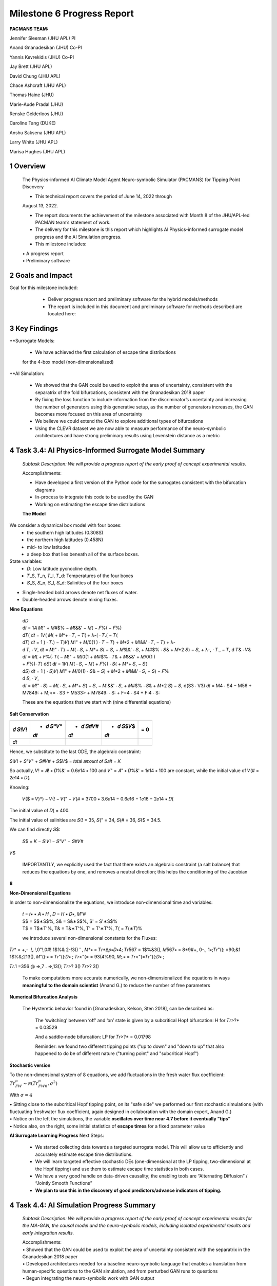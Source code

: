 ==================
Milestone 6 Progress Report
==================

**PACMANS TEAM:**

Jennifer Sleeman (JHU APL) PI

Anand Gnanadesikan (JHU) Co-PI

Yannis Kevrekidis (JHU) Co-PI

Jay Brett (JHU APL)

David Chung (JHU APL)

Chace Ashcraft (JHU APL)

Thomas Haine (JHU)

Marie-Aude Pradal (JHU)

Renske Gelderloos (JHU)

Caroline Tang (DUKE)

Anshu Saksena (JHU APL)

Larry White (JHU APL)

Marisa Hughes (JHU APL)

1 Overview
------------

   The Physics-informed AI Climate Model Agent Neuro-symbolic Simulator
   (PACMANS) for Tipping Point Discovery

   • This technical report covers the period of June 14, 2022 through
   August 13, 2022.

   • The report documents the achievement of the milestone associated with Month 8 of the JHU/APL-led PACMAN team’s statement of work.

   • The delivery for this milestone is this report which highlights AI Physics-informed surrogate model progress and the AI Simulation progress.

   • This milestone includes:
   | • A progress report
   | • Preliminary software\ |image26|


2 Goals and Impact
-------------------

Goal for this milestone included:
	• Deliver progress report and preliminary software for the hybrid models/methods

	• The report is included in this document and preliminary software for methods described are located here:

   .. image:: _static/media6/image28.png
      :width: 5.83333in
      :height: 0.11111in

	• The project website is located here:

   |image27|\ |image28|


3 Key Findings
---------------

**Surrogate Models:

   • We have achieved the first calculation of escape time distributions
   for the 4-box model (non-dimensionalized)

**AI Simulation:

   • We showed that the GAN could be used to exploit the area of uncertainty, consistent with the separatrix of the fold bifurcations, consistent with the Gnanadesikan 2018 paper

   • By fixing the loss function to include information from the discriminator’s uncertainty and increasing the number of generators using this generative setup, as the number of generators increases, the GAN becomes more focused on this area of uncertainty

   • We believe we could extend the GAN to explore additional types of bifurcations

   • Using the CLEVR dataset we are now able to measure performance of the neuro-symbolic architectures and have strong preliminary results using Levenstein distance as a metric\ |image29|

4 Task 3.4: AI Physics-Informed Surrogate Model Summary
--------------------------------------------------------


   *Subtask Description: We will provide a progress report of the early
   proof of concept experimental results.*

   Accomplishments:

   • Have developed a first version of the Python code for the surrogates consistent with the bifurcation diagrams

   • In-process to integrate this code to be used by the GAN
   • Working on estimating the escape time distributions\ |image30|


   **The Model**
	|image31|\ 
We consider a dynamical box model with four boxes:
	• the southern high latitudes (0.308S)
	• the northern high latitudes (0.458N)
	• mid- to low latitudes
	• a deep box that lies beneath all of the surface boxes.
State variables:
	• 𝐷: Low latitude pycnocline depth.
	• 𝑇_S, 𝑇_n, 𝑇_l, 𝑇_d: Temperatures of the four boxes 
	• 𝑆_S, 𝑆_n, 𝑆_l, 𝑆_d: Salinities of the four boxes

.. image:: _static/media6/image27.png
   :width: 13.33333in
   :height: 0.41667in
	
• Single-headed bold arrows denote net fluxes of water.

• Double-headed arrows denote mixing fluxes.

**Nine Equations**

|image32|\ |image33|\ |image34|\ |image35|\ |image36|\ |image37|\ |image38|\ |image39|\ |image40|\ |image41|\ |image42|\ |image43|\ |image44|\ |image45|\ |image46|\ |image47|\ |image48|\ |image49|\ |image50|\ |image51|\ |image52|\ |image53|\ |image54|\ |image55|\ |image56|\ |image57|\ |image58|\ |image59|\ |image60|\ |image61|\ |image62|\ |image63|\ |image64|\ |image65|\ |image66|\ |image67|\ |image68|\ |image69|


   | d𝐷
   | d𝑡 = 1𝐴 𝑀!" + 𝑀#$% − 𝑀!&&' − 𝑀( − 𝐹%( − 𝐹%)\ |image70|
   | d𝑇( d𝑡 = 1𝑉( 𝑀( + 𝑀*+ ⋅ 𝑇, − 𝑇( + λ-( ⋅ 𝑇.( − 𝑇(|image71|
   | d𝑇) d𝑡 = 1 ) ⋅ 𝑇.) − 𝑇)\ |image72|\ 𝑉) 𝑀!" + 𝑀/0(1 ) ⋅ 𝑇 − 𝑇) + 𝑀*2
     + 𝑀!&&' ⋅ 𝑇, − 𝑇) + λ-
   | d 𝑇, ⋅ 𝑉, d𝑡 = 𝑀!" ⋅ 𝑇) − 𝑀( ⋅ 𝑆, + 𝑀*+ 𝑆( − 𝑆, − 𝑀!&&' ⋅ 𝑆, + 𝑀#$%
     ⋅ 𝑆& + 𝑀*2 𝑆) − 𝑆, + λ-, ⋅ 𝑇., − 𝑇,\ |image73| d 𝑇& ⋅ 𝑉& d𝑡 = 𝑀( +
     𝐹%(⋅ 𝑇( − 𝑀!" + 𝑀/0(1 + 𝑀#$% ⋅ 𝑇& + 𝑀!&&' + 𝑀/0(1 )
   | + 𝐹%)⋅ 𝑇)\ |image74| d𝑆( d𝑡 = 1𝑉( 𝑀( ⋅ 𝑆, − 𝑀( + 𝐹%( ⋅ 𝑆( + 𝑀*+ 𝑆,
     − 𝑆(|image75|
   | d𝑆) d𝑡 = 1 ) ⋅ 𝑆)\ |image76|\ 𝑉) 𝑀!" + 𝑀/0(1) ⋅ 𝑆& − 𝑆) + 𝑀*2 +
     𝑀!&&' ⋅ 𝑆, − 𝑆) − 𝐹%
   | d 𝑆, ⋅ 𝑉,
   | d𝑡 = 𝑀!" ⋅ 𝑆) − 𝑀( ⋅ 𝑆, + 𝑀*+ 𝑆( − 𝑆, − 𝑀!&&' ⋅ 𝑆, + 𝑀#$% ⋅ 𝑆& +
     𝑀*2 𝑆) − 𝑆,\ |image77| d(S3 ⋅ V3) 𝑑𝑡 = M4 ⋅ S4 − M56 + M7849: +
     M;<= ⋅ S3 + M533> + M7849: ⋅ S: + F=4 ⋅ S4 + F:4 ⋅ S:|image78|

   These are the equations that we start with (nine differential
   equations)

   
**Salt Conservation**


====== ======== ======== ======== ======
𝑑 𝑆!𝑉! + 𝑑 𝑆"𝑉" + 𝑑 𝑆#𝑉# + 𝑑 𝑆$𝑉$    = 0
                                  
       𝑑𝑡       𝑑𝑡       𝑑𝑡       
====== ======== ======== ======== ======
𝑑𝑡                                
====== ======== ======== ======== ======

Hence, we substitute to the last ODE, the algebraic constraint:

𝑆!𝑉! + 𝑆"𝑉" + 𝑆#𝑉# + 𝑆$𝑉$ = 𝑡𝑜𝑡𝑎𝑙 𝑎𝑚𝑜𝑢𝑛𝑡 𝑜𝑓 𝑆𝑎𝑙𝑡 = 𝐾

So actually, 𝑉! = 𝐴! ∗ 𝐷%&' = 0.6𝑒14 ∗ 100 and 𝑉" = 𝐴" ∗ 𝐷%&' = 1𝑒14 ∗
100 are constant, while the initial value of 𝑉(# = 2𝑒14 ∗ 𝐷(.

Knowing:

   𝑉($ = 𝑉)*) − 𝑉(! − 𝑉(" − 𝑉(# = 3700 ∗ 3.6𝑒14 − 0.6𝑒16 − 1𝑒16 − 2𝑒14 ∗
   𝐷(

The initial value of 𝐷( = 400.

The initial value of salinities are 𝑆(! = 35, 𝑆(" = 34, 𝑆(# = 36, 𝑆($ =
34.5.

We can find directly 𝑆$:

   𝑆$ = 𝐾 − 𝑆!𝑉! − 𝑆"𝑉" − 𝑆#𝑉#

𝑉$\ |image79|\ |image80|\ |image81|

   IMPORTANTLY, we explicitly used the fact that there exists an
   algebraic constraint (a salt balance) that reduces the equations by
   one, and removes a neutral direction; this helps the conditioning of
   the Jacobian

**8**

|image82|\ |image83|\ |image84|\ |image85|\ |image86|\ |image87|\ |image88|\ |image89|\ |image90|\ |image91|\ |image92|


**Non-Dimensional Equations**

In order to non-dimensionalize the equations, we introduce
non-dimensional time and variables:

   | 𝑡 = 𝑡∗ ∗ 𝐴 ∗ 𝐻 , 𝐷 = 𝐻 ∗ 𝐷∗, 𝑀"#
   | S$ = S$∗S$%, S& = S&∗S$%, S' = S'∗S$%
   | T$ = T$∗T'%, T& = T&∗T'%, T' = T'∗T'%, 𝑇( = 𝑇(∗𝑇)%

   we introduce several non-dimensional constants for the Fluxes:

𝑇𝑟\* = +,- .!,.!,0"!,0#! 1$%& 2-!3() ' , 𝑀*∗ = 𝑇𝑟*Δ𝜌∗𝐷∗4; 𝑇𝑟567 =
1$%&3(), 𝑀567∗ = 8*9#+, 0-., 1∗;𝑇𝑟"((: =90;&1 1$%&;213(), 𝑀"((:∗ =
𝑇𝑟"((:𝐷∗ ; 𝑇𝑟<"(= = 93(4%90, 𝑀;.∗ = 𝑇𝑟<"(=𝑇𝑟"((:𝐷∗ ;

𝑇𝑟.1 =356 @ =>,7 . =>,13(); 𝑇𝑟>? 3() 𝑇𝑟>? 3()

   To make computations more accurate numerically, we
   non-dimensionalized the equations in ways **meaningful to the domain
   scientist** (Anand G.) to reduce the number of free parameters



**Numerical Bifurcation Analysis**

   .. image:: _static/media6/image89.png
      :width: 3.61806in
      :height: 2.71389in

   .. image:: _static/media6/image90.png
      :width: 3.44167in
      :height: 2.58055in


   The Hysteretic behavior found in [Gnanadesikan, Kelson, Sten 2018],
   can be described as:

   	The ‘switching’ between ‘off’ and ‘on’ state is given by a subcritical Hopf bifurcation: H for 𝑇𝑟>?\* = 0.03529

   	And a saddle-node bifurcation: LP for 𝑇𝑟>?\* = 0.01798

	Reminder: we found two different tipping points ("up to down" and "down to up” that also happened to do be of different nature ("turning point" and "subcritical Hopf")
\ |image93|\ |image94|\ |image95|\ |image96|



**Stochastic version**


To the non-dimensional system of 8 equations, we add fluctuations in the fresh water flux coefficient: :math:`𝑇𝑟_{FW}^n ∼ 𝒩(𝑇𝑟_{FW0}^n, 𝜎^2)`

With :math:`𝜎 = 4% 𝑇𝑟_{FW}^n = 0.002`

.. image:: _static/media6/image27.png
   :width: 13.33333in
   :height: 0.41667in

|image97|\ |image98|

| • Sitting close to the subcritical Hopf tipping point, on its "safe side" we performed our first stochastic simulations (with fluctuating freshwater flux coefficient, again designed in collaboration with the domain expert, Anand G.)
| • Notice on the left the simulations, the variable **oscillates over time near 4.7 before it eventually "tips"** 
| • Notice also, on the right, some initial statistics of **escape times** for a fixed parameter value


**AI Surrogate Learning Progress**
Next Steps:
	• We started collecting data towards a targeted surrogate model. This will allow us to efficiently and accurately estimate escape time distributions.

	• We will learn targeted effective stochastic DEs (one-dimensional at the LP tipping, two-dimensional at the Hopf tipping) and use them to estimate escape time statistics in both cases.

	• We have a very good handle on data-driven causality; the enabling tools are “Alternating Diffusion” / “Jointly Smooth Functions”

	• **We plan to use this in the discovery of good predictors/advance indicators of tipping.** |image99|


4 Task 4.4: AI Simulation Progress Summary
------------------------------------------

   *Subtask Description: We will provide a progress report of the early
   proof of concept experimental results for the MA-GAN, the causal
   model and the neuro-symbolic models, including isolated experimental
   results and early integration results.*

   | Accomplishments:
   | • Showed that the GAN could be used to exploit the area of uncertainty consistent with the separatrix in the Gnanadesikan 2018 paper
   | • Developed architectures needed for a baseline neuro-symbolic language that enables a translation from human-specific questions to the GAN simulation, and from perturbed GAN runs to questions
   | • Begun integrating the neuro-symbolic work with GAN output\ |image100|


**AI Simulation – GAN Uncertainty Experiment Objective**

   | • Initial Questions:
   	| • How does increasing generators affect learning behavior?

   	| • How should we modify the loss function (best function for finding optimal gradients of model) for this problem domain?

   | • Can the GAN discover input configurations for a climate model whose outputs are unstable or uncertain?

	| • i.e. explore separatrix

   | • How well can the GAN accurately predict the climate model outputs for configurations spanning these regions of uncertainty?\ |image101|


**AI Simulation – GAN Uncertainty Experiments**

• Reproduced one of the Box model simulation experiments to validate the GAN architecture

• With a vector of 3 dimensions and perturbations of parameters (bounded):

   • Dlow0 (Thermocline depth of lower latitudes): [100.0, 400.0]
   • Mek (Ekman flux from the southern ocean): [1.5e7, 3.5e7]
   • Fwn (Fresh water flux (North)): [5.0e4, 1.55e6]

• Other variables were held constant\ |image102|

|image103|\ |image104|



**AI Simulation – GAN Uncertainty Experiment Discriminator**

   • Given a configuration, the discriminator has two objectives:

   	• Identify the origin of the configuration (i.e. which generator produced it or if it was sampled from the real data distribution)

   	• Correctly predict if the configuration will induce a shutoff state

   • At each update step, the discriminator will achieve these two objectives for m(n+1) configurations (m samples per each of n generators, +1 batch from the real data distribution)

   • Ground-truth shutoff labels are determined for the generated configurations by consulting the surrogate model before the training step\ |image105|



**AI Simulation – GAN Uncertainty Experiment Generator**

   • *n* Generators:

   	• for i=1,…, n

   		• Generator *i* (𝐺𝑖 ) produces m configurations for the surrogate model (m = batch size)

   		• The generated configurations are passed through the discriminator to compute both the GAN logits and the AMOC state classification logits

   • Each generator has two objectives:

   	• Guide the discriminator into predicting that its configurations are sampled from the real data distribution

   	• Generate model configurations where the discriminator is least certain about the output state (i.e. AMOC shutoff vs. non-shutoff)\ |image106|



**AI Simulation – GAN Uncertainty Experiments**

	\ |image107|\ |image108|

   • Real dataset generated by uniformly sampling vectors of perturbed variables from bounded 3-D subspace.

   • Goal of GAN is to learn a distribution that explores this space, but with a bias to identify regions of AMOC instability (e.g. bifurcation region)

   • Number of generators varied (*n* = 1, 2, 3)

   • Evaluation metrics:

   	• Percentage of generated samples within the bifurcation region

   	• Discriminator shutoff classification metrics (precision, recall, F1, confusion matrices)

		•    Test/generated sets

 		• Inside/outside bifurcation region


.. image:: _static/media6/image99.png
   :width: 5.66667in
   :height: 3.77778in

   𝐹_{wn} bifurcation region: 0.348 – 0.848 Sv

   Test Set Based on Dataset Generated From Box Model.

   3 December 2022 **19**

   **AI Simulation – GAN Experiments – Uncertainty Region Sampling**

============== =================================
   **Dataset** **Percent in uncertainty region**
============== =================================
   Training    34.9%
   Test        35.5%
   GAN (N=1)   67.4%
   GAN (N=2)   91.4%
   GAN (N=3)   98.7%
============== =================================

+---------------------------------------------------+
|    | Training samples: 10,774 Test samples: 2,694 |
|    | GAN samples: 2,694                           |
|    | N = number of generators                     |
+---------------------------------------------------+



+------------------------+
| |image109|             |
+========================+
|    Generated Set (N=3) |
+------------------------+

+-------------+
| |image110|  |
+=============+
|    Test set |
+-------------+

+------------------------+
| |image111|             |
+========================+
|    Generated Set (N=1) |
+------------------------+

+------------------------+
| |image112|             |
+========================+
|    Generated Set (N=2) |
+------------------------+

Comparing GAN Generated Results for N = (1,2,3) with the Test Set.

+---------------------------------------------------------+-----------+
| The GAN successfully learned to sample configurations   |           |
| from the bifurcation region                             |           |
+=========================================================+===========+
| This selectivity *increases* w/ the number of           |           |
| generators – supporting our multiGAN approach           |           |
+---------------------------------------------------------+-----------+


.. image:: _static/media6/image27.png
   :width: 13.33333in
   :height: 0.41667in

**AI Simulation – Neuro-Symbolic Learning**


   .. image:: _static/media6/image104.png
      :width: 7.69444in
      :height: 4.60556in

   Neuro-Symbolic Translations and GAN Input/Output


   .. image:: _static/media6/image105.png
      :width: 8.76111in
      :height: 4.94722in

   Learning to Translate Questions into Programs and Programs into
   Questions\ |image113|

\ |image114|

   | Using the CLEVR dataset to validate architectures:
   | (https://cs.stanford.edu/people/jcjohns/clevr/)

	• Common dataset for neuro-symbolic method evaluation

   	• Specific to image object understanding

   	• We adapt this dataset and use only the question and program portions of the data

   .. image:: _static/media6/image106.png
      :width: 6.275in
      :height: 4.67639in                                                                         

   • Used 59,307 training samples and 12,698 test samples

   • Trained network with shared word embeddings

   • Evaluated using test samples

   • Test samples contained both natural language questions and equivalent programs

   • Early results showed a range of 65%-75% accuracy overall translating from questions to questions, questions to programs, and programs to questions dependent up the token length

   • We show better results with longer token length

   **Example Output:**

   .. image:: _static/media6/image107.png
      :width: 2.30556in
      :height: 0.125in

   **Predicted text:** BOS how many small cyan things are there ? EOS\ 
   **Ground Truth Text:** BOS how many small cyan things are there ? EOS
   **Predicted program:** BOS count ( filter_color ( filter_size ( scene , small ) , cyan ) ) EOS

   **Ground Truth program:** BOS count ( filter_color ( filter_size ( scene , small ) , cyan ) ) EOS\ 
   **Predicted text from program:** BOS how many of cyan things are are ? ? EOS\ |image115|


.. image:: _static/media6/image108.png
   :width: 5.48056in
   :height: 3.84722in

   .. image:: _static/media6/image109.png
      :width: 5.95in
      :height: 3.79167in

   Levenshtein distance shows the number of transformations from one
   sentence to another.

   Initial results are promising; transfer learning into the climate
   domain in progress |image116|


**Summary**

   In summary, we have described consistent progress across both the
   surrogate methods and the AI Simulation methods.

   All source code is open and available in Github.

   Initial evaluations have been performed and module integrations is
   in-progress.

   |image117|\ |image118|

**Approved for public release; distribution is unlimited. This material is based upon work supported by the Defense Advanced Research Projects Agency (DARPA) under Agreement No. HR00112290032.**


**Citations**

   1. Boers, Niklas. "Observation-based early-warning signals for a
   collapse of the Atlantic Meridional Overturning Circulation." Nature
   Climate Change 11, no. 8 (2021): 680-688.

   2. Gnanadesikan, A., A simple model for the structure of the oceanic
   pycnocline, Science., 283:2077-2079, (1999).

   | 3. Forget, G., J.-M. Campin, P. Heimbach, C. N. Hill, R. M. Ponte,
     C. Wunsch, ECCO version 4: An integrated framework for non-linear
     inverse modeling and global ocean state estimation. Geosci. Model
     Dev. 8, 3071–3104 (2015)
   | 4. Gnanadesikan, A., R. Kelson and M. Sten, Flux correction and
     overturning stability: Insights from a dynamical box model, J.
     Climate, 31, 9335-9350, https://doi.org/10.1175/JCLI-D-18-0388.1,
     (2018).

   5. Kaufhold, John Patrick, and Jennifer Alexander Sleeman. "Systems
   and methods for deep model translation generation." U.S. Patent No.
   10,504,004. 10 Dec. 2019.

   6. Garcez, Artur d'Avila, and Luis C. Lamb. "Neurosymbolic AI: the
   3rd Wave." arXiv preprint arXiv:2012.05876 (2020).

   7. Stommel, H. Thermohaline convection with two stable regimes of
   flow. Tellus 13, 224–230 (1961).

   8. Karniadakis, George Em, Ioannis G. Kevrekidis, Lu Lu, Paris
   Perdikaris, Sifan Wang, and Liu Yang. "Physics-informed machine
   learning." Nature Reviews Physics 3, no. 6 (2021): 422-440.

   9. Sleeman, Jennifer, Milton Halem, Zhifeng Yang, Vanessa Caicedo,
   Belay Demoz, and Ruben Delgado. "A Deep Machine Learning Approach for
   LIDAR Based Boundary Layer Height Detection." In IGARSS 2020-2020
   IEEE International Geoscience and Remote Sensing Symposium, pp.
   3676-3679. IEEE, 2020.

   10. Patel, Kinjal, Jennifer Sleeman, and Milton Halem. "Physics-aware
   deep edge detection network." In Remote Sensing of Clouds and the
   Atmosphere XXVI, vol. 11859, pp. 32-38. SPIE, 2021.

   11.Brulé, Joshua. "A causation coefficient and taxonomy of
   correlation/causation relationships." arXiv preprint arXiv:1708.05069
   (2017).

   12. Rasp, Stephan, Michael S. Pritchard, and Pierre Gentine. "Deep
   learning to represent subgrid processes in climate models."
   Proceedings of the National Academy of Sciences 115, no. 39 (2018):
   9684-9689.

   13. Bolton, Thomas, and Laure Zanna. "Applications of deep learning
   to ocean data inference and subgrid parameterization." Journal of
   Advances in Modeling Earth Systems 11, no. 1 (2019): 376-399.

   14. Kurth, Thorsten, Sean Treichler, Joshua Romero, Mayur Mudigonda,
   Nathan Luehr, Everett Phillips, Ankur Mahesh et al. "Exascale deep
   learning for climate analytics." In SC18: International Conference
   for High Performance Computing, Networking, Storage and Analysis, pp.
   649-660. IEEE, 2018.


   15. Weber, Theodore, Austin Corotan, Brian Hutchinson, Ben Kravitz,
   and Robert Link. "Deep learning for creating surrogate models of
   precipitation in Earth system models." Atmospheric Chemistry and
   Physics 20, no. 4 (2020): 2303-2317.

   16. Matsubara, Takashi, Ai Ishikawa, and Takaharu Yaguchi. "Deep
   energy-based modeling of discrete-time physics." arXiv preprint
   arXiv:1905.08604 (2019).

   17. Kleinen, T., Held, H. & Petschel-Held, G. The potential role of
   spectral properties in detecting thresholds in the Earth system:
   application to the thermohaline circulation. Ocean Dyn. 53, 53–63
   (2003).

   18. Kocaoglu, Murat, Christopher Snyder, Alexandros G. Dimakis, and
   Sriram Vishwanath. "Causalgan: Learning causal implicit generative
   models with adversarial training." arXiv preprint arXiv:1709.02023
   (2017).

   19. Feinman, Reuben, and Brenden M. Lake. "Learning Task-General
   Representations with Generative Neuro-Symbolic Modeling." arXiv
   preprint arXiv:2006.14448 (2020).

   20. Yi, Kexin, Chuang Gan, Yunzhu Li, Pushmeet Kohli, Jiajun Wu,
   Antonio Torralba, and Joshua B. Tenenbaum. "Clevrer: Collision events
   for video representation and reasoning." arXiv preprint
   arXiv:1910.01442 (2019).

   21. Nowack, Peer, Jakob Runge, Veronika Eyring, and Joanna D. Haigh.
   "Causal networks for climate model evaluation and constrained
   projections." Nature communications 11, no. 1 (2020): 1-11.

   22. Andersson, Tom R., J. Scott Hosking, María Pérez-Ortiz, Brooks
   Paige, Andrew Elliott, Chris Russell, Stephen Law et al. "Seasonal
   Arctic sea ice forecasting with probabilistic deep learning." Nature
   communications 12, no. 1 (2021): 1-12.

   23. Storchan, Victor, Svitlana Vyetrenko, and Tucker Balch. "MAS-GAN:
   Adversarial Calibration of Multi-Agent Market Simulators." (2020).

   24. De Raedt, Luc, Robin Manhaeve, Sebastijan Dumancic, Thomas
   Demeester, and Angelika Kimmig. "Neuro-symbolic=neural+ logical+
   probabilistic." In NeSy'19@ IJCAI, the 14th International Workshop on
   Neural-Symbolic Learning and Reasoning. 2019.

   25. Eyring, V., Bony, S., Meehl, G. A., Senior, C. A., Stevens, B.,
   Stouffer, R. J., and Taylor, K. E.: Overview of the Coupled Model
   Intercomparison Project Phase 6 (CMIP6) experimental design and
   organization, Geosci. Model Dev., 9, 1937-1958,
   doi:10.5194/gmd-9-1937-2016, 2016.

   26. Swingedouw, Didier, Chinwe Ifejika Speranza, Annett Bartsch, Gael
   Durand, Cedric Jamet, Gregory Beaugrand, and Alessandra Conversi.

   "Early warning from space for a few key tipping points in physical,
   biological, and social-ecological systems." Surveys in geophysics 41,
   no. 6 (2020): 1237-1284.

   27. Reichstein, Markus, Gustau Camps-Valls, Bjorn Stevens, Martin
   Jung, Joachim Denzler, and Nuno Carvalhais. "Deep learning and
   process understanding for data-driven Earth system science." Nature
   566, no. 7743 (2019): 195-204.


   28. Sleeman, Jennifer, Ivanka Stajner, Christoph Keller, Milton
   Halem, Christopher Hamer, Raffaele Montuoro, and Barry Baker. "The
   Integration of Artificial Intelligence for Improved Operational Air
   Quality Forecasting." In AGU Fall Meeting 2021. 2021.

   | 29. Bellomo, K., Angeloni, M., Corti, S. *et al.* Future climate
     change shaped by inter-model differences in Atlantic meridional
     overturning circulation response. *Nat Commun* **12,** 3659 (2021).
   | 30. Sgubin, G., Swingedouw, D., Drijfhout, S. *et al.* Abrupt
     cooling over the North Atlantic in modern climate models. *Nat
     Commun* **8,** 14375 (2017).
   | 31. Swingedouw, D., Bily, A., Esquerdo, C., Borchert, L. F.,
     Sgubin, G., Mignot, J., & Menary, M. (2021). On the risk of abrupt
     changes in the North Atlantic subpolar gyre in CMIP6 models.
     *Annals of the New York Academy of Sciences*, *1504*\ (1), 187-201.
     32. Mao, Jiayuan, Chuang Gan, Pushmeet Kohli, Joshua B. Tenenbaum,
     and Jiajun Wu. "The neuro-symbolic concept learner: Interpreting
     scenes, words, and sentences from natural supervision." *arXiv
     preprint arXiv:1904.12584* (2019).

.. image:: _static/media6/image114.png
   :width: 3.61111in
   :height: 0.11111in

   .. image:: _static/media6/image115.png
      :width: 3.09722in
      :height: 0.11111in

.. image:: _static/media6/image116.png
   :width: 2.97222in
   :height: 0.11111in

   3 December 2022 **31**

.. |image1| image:: _static/media6/image2.png
   :width: 1.375in
   :height: 0.45833in
.. |image2| image:: _static/media6/image3.png
   :width: 1.75in
   :height: 0.45833in
.. |image3| image:: _static/media6/image4.png
   :width: 1.625in
   :height: 0.45833in
.. |image4| image:: _static/media6/image5.png
   :width: 13.33056in
   :height: 7.49844in
.. |image5| image:: _static/media6/image6.png
   :width: 0.625in
   :height: 0.11111in
.. |image6| image:: _static/media6/image7.png
   :width: 9.40278in
   :height: 6.27303in
.. |image7| image:: _static/media6/image8.png
   :width: 2.68056in
   :height: 0.56944in
.. |image8| image:: _static/media6/image9.png
.. |image9| image:: _static/media6/image10.png
   :height: 0.11111in
.. |image10| image:: _static/media6/image11.png
.. |image11| image:: _static/media6/image12.png
.. |image12| image:: _static/media6/image13.png
.. |image13| image:: _static/media6/image14.png
.. |image14| image:: _static/media6/image15.png
   :width: 0.72222in
   :height: 0.59722in
.. |image15| image:: _static/media6/image16.png
.. |image16| image:: _static/media6/image17.png
.. |image17| image:: _static/media6/image18.png
   :height: 0.125in
.. |image18| image:: _static/media6/image19.png
.. |image19| image:: _static/media6/image20.png
.. |image20| image:: _static/media6/image21.png
   :width: 8.83333in
   :height: 1.06944in
.. |image21| image:: _static/media6/image22.png
.. |image22| image:: _static/media6/image23.png
.. |image23| image:: _static/media6/image24.png
.. |image24| image:: _static/media6/image25.png
.. |image25| image:: _static/media6/image26.png
.. |image26| image:: _static/media6/image27.png
   :width: 13.33333in
   :height: 0.41667in
.. |image27| image:: _static/media6/image29.png
   :width: 3.98611in
   :height: 0.11111in
.. |image28| image:: _static/media6/image27.png
   :width: 13.33333in
   :height: 0.41667in
.. |image29| image:: _static/media6/image27.png
   :width: 13.33333in
   :height: 0.41667in
.. |image30| image:: _static/media6/image27.png
   :width: 13.33333in
   :height: 0.41667in
.. |image31| image:: _static/media6/image30.png
   :width: 5.62361in
   :height: 3.59444in
.. |image32| image:: _static/media6/image39.png
   :width: 0.80556in
   :height: 0.30556in
.. |image33| image:: _static/media6/image40.png
   :width: 0.98611in
   :height: 0.29167in
.. |image34| image:: _static/media6/image41.png
   :width: 0.13889in
   :height: 0.23611in
.. |image35| image:: _static/media6/image42.png
   :width: 0.13889in
   :height: 0.23611in
.. |image36| image:: _static/media6/image43.png
   :width: 0.34722in
   :height: 0.23611in
.. |image37| image:: _static/media6/image44.png
   :width: 0.95833in
   :height: 0.375in
.. |image38| image:: _static/media6/image45.png
   :width: 0.125in
   :height: 0.23611in
.. |image39| image:: _static/media6/image46.png
   :width: 0.44444in
   :height: 0.30556in
.. |image40| image:: _static/media6/image47.png
   :width: 0.36111in
   :height: 0.29167in
.. |image41| image:: _static/media6/image48.png
   :width: 0.34722in
   :height: 0.23611in
.. |image42| image:: _static/media6/image49.png
   :width: 0.125in
   :height: 0.23611in
.. |image43| image:: _static/media6/image50.png
   :width: 1.91667in
   :height: 0.90278in
.. |image44| image:: _static/media6/image51.png
   :width: 0.125in
   :height: 0.23611in
.. |image45| image:: _static/media6/image52.png
   :width: 0.125in
   :height: 0.23611in
.. |image46| image:: _static/media6/image53.png
   :width: 0.125in
   :height: 0.23611in
.. |image47| image:: _static/media6/image54.png
   :width: 0.125in
   :height: 0.23611in
.. |image48| image:: _static/media6/image55.png
   :width: 0.13889in
   :height: 0.29167in
.. |image49| image:: _static/media6/image56.png
   :width: 0.125in
   :height: 0.23611in
.. |image50| image:: _static/media6/image57.png
   :width: 0.13889in
   :height: 0.30556in
.. |image51| image:: _static/media6/image58.png
   :width: 0.13889in
   :height: 0.29167in
.. |image52| image:: _static/media6/image59.png
   :width: 0.13889in
   :height: 0.29167in
.. |image53| image:: _static/media6/image60.png
   :width: 0.13889in
   :height: 0.29167in
.. |image54| image:: _static/media6/image61.png
   :width: 0.91667in
   :height: 0.29167in
.. |image55| image:: _static/media6/image62.png
   :width: 0.125in
   :height: 0.23611in
.. |image56| image:: _static/media6/image63.png
   :width: 0.13889in
   :height: 0.23611in
.. |image57| image:: _static/media6/image64.png
   :width: 0.125in
   :height: 0.23611in
.. |image58| image:: _static/media6/image65.png
   :width: 0.95833in
   :height: 0.375in
.. |image59| image:: _static/media6/image66.png
   :width: 0.44444in
   :height: 0.29167in
.. |image60| image:: _static/media6/image67.png
   :width: 0.36111in
   :height: 0.29167in
.. |image61| image:: _static/media6/image68.png
   :width: 0.34722in
   :height: 0.25in
.. |image62| image:: _static/media6/image69.png
   :width: 0.13889in
   :height: 0.23611in
.. |image63| image:: _static/media6/image70.png
   :width: 0.125in
   :height: 0.30556in
.. |image64| image:: _static/media6/image71.png
   :width: 1.36111in
   :height: 0.86111in
.. |image65| image:: _static/media6/image72.png
   :width: 0.125in
   :height: 0.23611in
.. |image66| image:: _static/media6/image73.png
   :width: 0.125in
   :height: 0.23611in
.. |image67| image:: _static/media6/image74.png
   :width: 0.125in
   :height: 0.23611in
.. |image68| image:: _static/media6/image75.png
   :width: 0.13889in
   :height: 0.29167in
.. |image69| image:: _static/media6/image76.png
   :width: 13.33333in
   :height: 1.29167in
.. |image70| image:: _static/media6/image31.png
   :width: 0.13889in
   :height: 0.29167in
.. |image71| image:: _static/media6/image32.png
   :width: 0.20833in
   :height: 0.29167in
.. |image72| image:: _static/media6/image33.png
   :width: 0.22222in
   :height: 0.375in
.. |image73| image:: _static/media6/image34.png
   :width: 0.23611in
   :height: 0.375in
.. |image74| image:: _static/media6/image35.png
   :width: 0.13889in
   :height: 0.375in
.. |image75| image:: _static/media6/image36.png
   :width: 0.20833in
   :height: 0.29167in
.. |image76| image:: _static/media6/image35.png
   :width: 0.13889in
   :height: 0.375in
.. |image77| image:: _static/media6/image37.png
   :width: 0.22222in
   :height: 0.375in
.. |image78| image:: _static/media6/image38.png
   :width: 0.13889in
   :height: 0.29167in
.. |image79| image:: _static/media6/image77.png
   :width: 4.20833in
   :height: 0.375in
.. |image80| image:: _static/media6/image78.png
   :width: 2.44444in
.. |image81| image:: _static/media6/image27.png
   :width: 13.33333in
   :height: 0.41667in
.. |image82| image:: _static/media6/image79.png
   :width: 0.19444in
   :height: 0.625in
.. |image83| image:: _static/media6/image80.png
   :width: 0.68056in
   :height: 0.625in
.. |image84| image:: _static/media6/image81.png
   :width: 2.30556in
   :height: 0.33333in
.. |image85| image:: _static/media6/image82.png
   :width: 0.55556in
   :height: 0.11111in
.. |image86| image:: _static/media6/image83.png
   :width: 0.94444in
   :height: 0.11111in
.. |image87| image:: _static/media6/image84.png
   :width: 1in
   :height: 0.11111in
.. |image88| image:: _static/media6/image85.png
   :width: 0.59722in
   :height: 0.11111in
.. |image89| image:: _static/media6/image86.png
   :width: 0.48611in
   :height: 0.11111in
.. |image90| image:: _static/media6/image87.png
   :width: 0.45833in
   :height: 0.11111in
.. |image91| image:: _static/media6/image87.png
   :width: 0.45833in
   :height: 0.11111in
.. |image92| image:: _static/media6/image88.png
   :width: 13.33333in
   :height: 1.36111in
.. |image93| image:: _static/media6/image91.png
   :width: 3.61806in
   :height: 2.71354in
.. |image94| image:: _static/media6/image92.png
   :width: 3.61667in
   :height: 2.7125in
.. |image95| image:: _static/media6/image93.png
   :width: 5.13889in
   :height: 1.68056in
.. |image96| image:: _static/media6/image94.png
   :width: 13.33333in
   :height: 0.41667in
.. |image97| image:: _static/media6/image95.png
   :width: 4.6625in
   :height: 3.49722in
.. |image98| image:: _static/media6/image96.png
   :width: 4.37917in
   :height: 3.28472in
.. |image99| image:: _static/media6/image27.png
   :width: 13.33333in
   :height: 0.41667in
.. |image100| image:: _static/media6/image27.png
   :width: 13.33333in
   :height: 0.41667in
.. |image101| image:: _static/media6/image27.png
   :width: 13.33333in
   :height: 0.41667in
.. |image102| image:: _static/media6/image27.png
   :width: 13.33333in
   :height: 0.41667in
.. |image103| image:: _static/media6/image97.png
   :width: 11.84722in
   :height: 5.27778in
.. |image104| image:: _static/media6/image98.png
   :width: 13.33333in
   :height: 0.625in
.. |image105| image:: _static/media6/image27.png
   :width: 13.33333in
   :height: 0.41667in
.. |image106| image:: _static/media6/image27.png
   :width: 13.33333in
   :height: 0.41667in
.. |image107| image:: _static/media6/image100.png
   :width: 4.77778in
   :height: 0.51389in
.. |image108| image:: _static/media6/image27.png
   :width: 13.33333in
   :height: 0.41667in
.. |image109| image:: _static/media6/image101.png
   :width: 3.00694in
   :height: 2.00417in
.. |image110| image:: _static/media6/image99.png
   :width: 3.00556in
   :height: 2.00417in
.. |image111| image:: _static/media6/image102.png
   :width: 3.00694in
   :height: 2.00417in
.. |image112| image:: _static/media6/image103.png
   :width: 3.00694in
   :height: 2.00417in
.. |image113| image:: _static/media6/image27.png
   :width: 13.33333in
   :height: 0.41667in
.. |image114| image:: _static/media6/image27.png
   :width: 13.33333in
   :height: 0.41667in
.. |image115| image:: _static/media6/image27.png
   :width: 13.33333in
   :height: 0.41667in
.. |image116| image:: _static/media6/image110.png
   :width: 13.33333in
   :height: 1.36111in
.. |image117| image:: _static/media6/image111.png
   :width: 5.49444in
   :height: 4.08056in
.. |image118| image:: _static/media6/image27.png
   :width: 13.33333in
   :height: 0.41667in
.. |image119| image:: _static/media6/image112.png
   :width: 13.33333in
   :height: 7.5in
.. |image120| image:: _static/media6/image113.png
   :width: 13.33056in
   :height: 7.49844in
